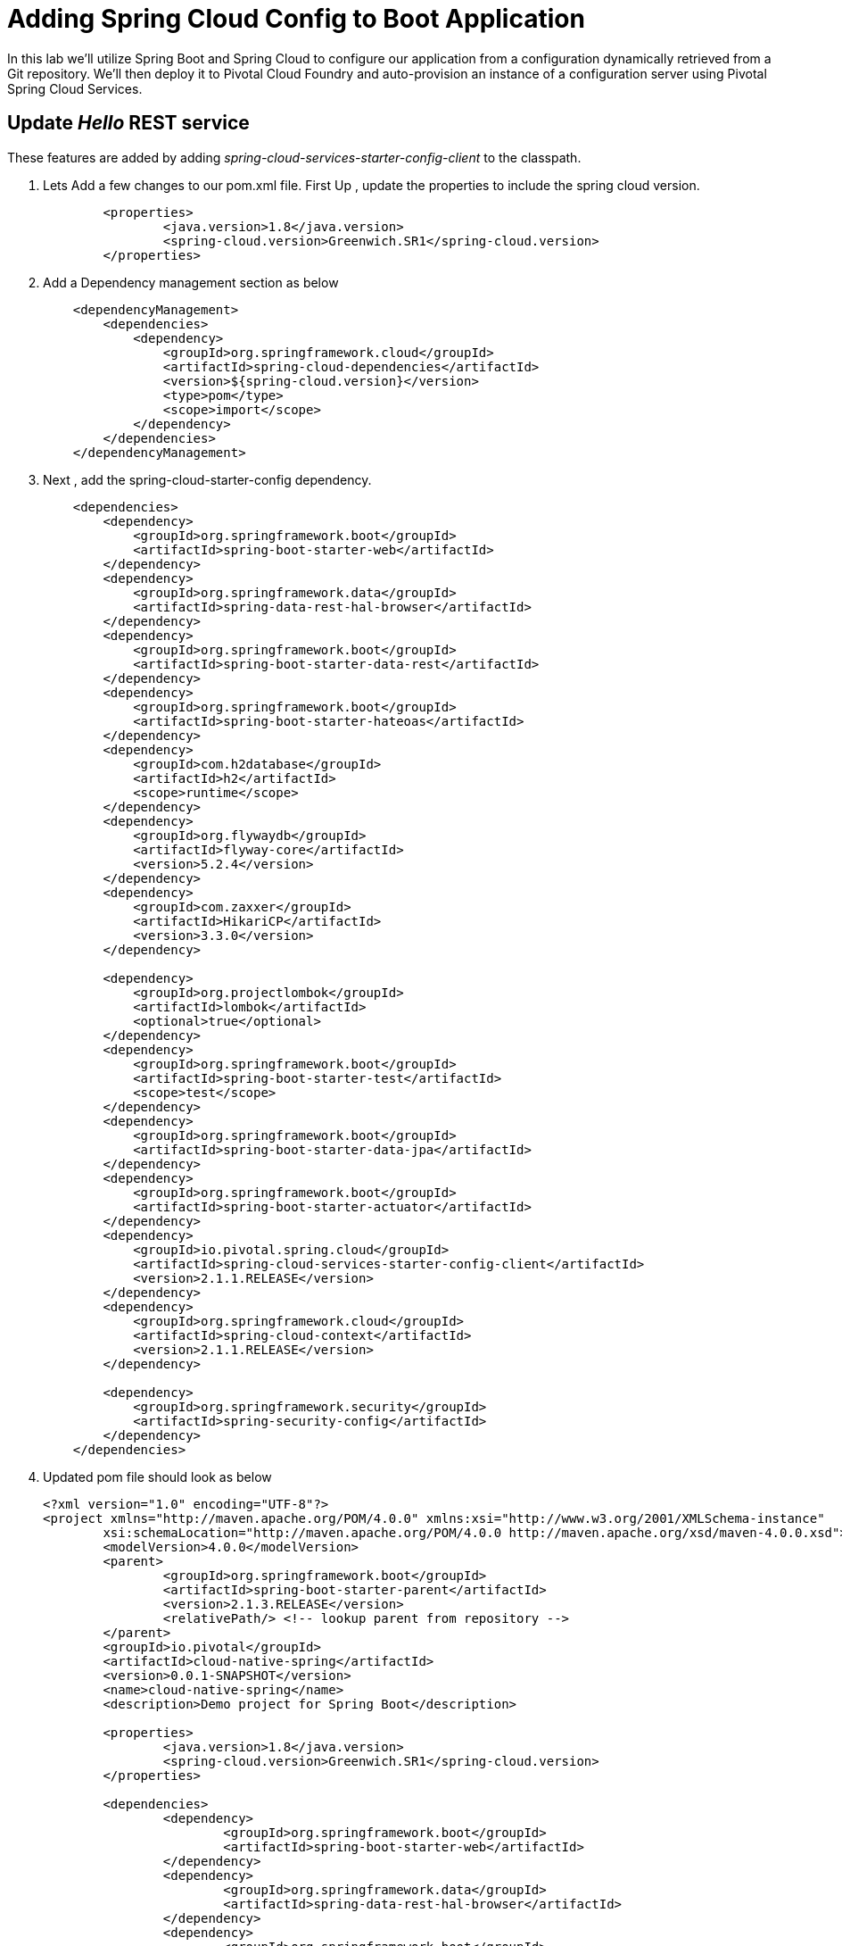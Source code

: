= Adding Spring Cloud Config to Boot Application

In this lab we'll utilize Spring Boot and Spring Cloud to configure our application from a configuration dynamically retrieved from a Git repository. We'll then deploy it to Pivotal Cloud Foundry and auto-provision an instance of a configuration server using Pivotal Spring Cloud Services.

== Update _Hello_ REST service

These features are added by adding _spring-cloud-services-starter-config-client_ to the classpath.  

. Lets Add a few changes to our pom.xml file. First Up , update the properties to include the spring cloud version.
+
[source,xml]
---------------------------------------------------------------------
	<properties>
		<java.version>1.8</java.version>
		<spring-cloud.version>Greenwich.SR1</spring-cloud.version>
	</properties>
---------------------------------------------------------------------
. Add  a Dependency management section as  below 
+
[source,xml]
---------------------------------------------------------------------
    <dependencyManagement>
        <dependencies>
            <dependency>
                <groupId>org.springframework.cloud</groupId>
                <artifactId>spring-cloud-dependencies</artifactId>
                <version>${spring-cloud.version}</version>
                <type>pom</type>
                <scope>import</scope>
            </dependency>
        </dependencies>
    </dependencyManagement>
---------------------------------------------------------------------

. Next , add the spring-cloud-starter-config dependency. 
+
[source,xml]
---------------------------------------------------------------------
    <dependencies>
        <dependency>
            <groupId>org.springframework.boot</groupId>
            <artifactId>spring-boot-starter-web</artifactId>
        </dependency>
        <dependency>
            <groupId>org.springframework.data</groupId>
            <artifactId>spring-data-rest-hal-browser</artifactId>
        </dependency>
        <dependency>
            <groupId>org.springframework.boot</groupId>
            <artifactId>spring-boot-starter-data-rest</artifactId>
        </dependency>
        <dependency>
            <groupId>org.springframework.boot</groupId>
            <artifactId>spring-boot-starter-hateoas</artifactId>
        </dependency>
        <dependency>
            <groupId>com.h2database</groupId>
            <artifactId>h2</artifactId>
            <scope>runtime</scope>
        </dependency>
        <dependency>
            <groupId>org.flywaydb</groupId>
            <artifactId>flyway-core</artifactId>
            <version>5.2.4</version>
        </dependency>
        <dependency>
            <groupId>com.zaxxer</groupId>
            <artifactId>HikariCP</artifactId>
            <version>3.3.0</version>
        </dependency>

        <dependency>
            <groupId>org.projectlombok</groupId>
            <artifactId>lombok</artifactId>
            <optional>true</optional>
        </dependency>
        <dependency>
            <groupId>org.springframework.boot</groupId>
            <artifactId>spring-boot-starter-test</artifactId>
            <scope>test</scope>
        </dependency>
        <dependency>
            <groupId>org.springframework.boot</groupId>
            <artifactId>spring-boot-starter-data-jpa</artifactId>
        </dependency>
        <dependency>
            <groupId>org.springframework.boot</groupId>
            <artifactId>spring-boot-starter-actuator</artifactId>
        </dependency>
        <dependency>
            <groupId>io.pivotal.spring.cloud</groupId>
            <artifactId>spring-cloud-services-starter-config-client</artifactId>
            <version>2.1.1.RELEASE</version>
        </dependency>
        <dependency>
            <groupId>org.springframework.cloud</groupId>
            <artifactId>spring-cloud-context</artifactId>
            <version>2.1.1.RELEASE</version>
        </dependency>

        <dependency>
            <groupId>org.springframework.security</groupId>
            <artifactId>spring-security-config</artifactId>
        </dependency>
    </dependencies>
---------------------------------------------------------------------
. Updated pom file should look as below
+
[source,xml]
---------------------------------------------------------------------
<?xml version="1.0" encoding="UTF-8"?>
<project xmlns="http://maven.apache.org/POM/4.0.0" xmlns:xsi="http://www.w3.org/2001/XMLSchema-instance"
	xsi:schemaLocation="http://maven.apache.org/POM/4.0.0 http://maven.apache.org/xsd/maven-4.0.0.xsd">
	<modelVersion>4.0.0</modelVersion>
	<parent>
		<groupId>org.springframework.boot</groupId>
		<artifactId>spring-boot-starter-parent</artifactId>
		<version>2.1.3.RELEASE</version>
		<relativePath/> <!-- lookup parent from repository -->
	</parent>
	<groupId>io.pivotal</groupId>
	<artifactId>cloud-native-spring</artifactId>
	<version>0.0.1-SNAPSHOT</version>
	<name>cloud-native-spring</name>
	<description>Demo project for Spring Boot</description>

	<properties>
		<java.version>1.8</java.version>
		<spring-cloud.version>Greenwich.SR1</spring-cloud.version>
	</properties>

	<dependencies>
		<dependency>
			<groupId>org.springframework.boot</groupId>
			<artifactId>spring-boot-starter-web</artifactId>
		</dependency>
		<dependency>
			<groupId>org.springframework.data</groupId>
			<artifactId>spring-data-rest-hal-browser</artifactId>
		</dependency>
		<dependency>
			<groupId>org.springframework.boot</groupId>
			<artifactId>spring-boot-starter-data-rest</artifactId>
		</dependency>
		<dependency>
			<groupId>org.springframework.boot</groupId>
			<artifactId>spring-boot-starter-hateoas</artifactId>
		</dependency>
		<dependency>
			<groupId>com.h2database</groupId>
			<artifactId>h2</artifactId>
			<scope>runtime</scope>
		</dependency>
		<dependency>
			<groupId>org.flywaydb</groupId>
			<artifactId>flyway-core</artifactId>
			<version>5.2.4</version>
		</dependency>
		<dependency>
			<groupId>com.zaxxer</groupId>
			<artifactId>HikariCP</artifactId>
			<version>3.3.0</version>
		</dependency>

		<dependency>
			<groupId>org.projectlombok</groupId>
			<artifactId>lombok</artifactId>
			<optional>true</optional>
		</dependency>
		<dependency>
			<groupId>org.springframework.boot</groupId>
			<artifactId>spring-boot-starter-test</artifactId>
			<scope>test</scope>
		</dependency>
		<dependency>
			<groupId>org.springframework.boot</groupId>
			<artifactId>spring-boot-starter-data-jpa</artifactId>
		</dependency>
		<dependency>
			<groupId>org.springframework.boot</groupId>
			<artifactId>spring-boot-starter-actuator</artifactId>
		</dependency>
		<dependency>
			<groupId>io.pivotal.spring.cloud</groupId>
			<artifactId>spring-cloud-services-starter-config-client</artifactId>
		</dependency>
		<dependency>
			<groupId>org.springframework.cloud</groupId>
			<artifactId>spring-cloud-context</artifactId>
		</dependency>

	</dependencies>
	<dependencyManagement>
		<dependencies>
			<dependency>
				<groupId>org.springframework.cloud</groupId>
				<artifactId>spring-cloud-dependencies</artifactId>
				<version>${spring-cloud.version}</version>
				<type>pom</type>
				<scope>import</scope>
			</dependency>
		</dependencies>
	</dependencyManagement>

	<build>
		<plugins>
			<plugin>
				<groupId>org.springframework.boot</groupId>
				<artifactId>spring-boot-maven-plugin</artifactId>
			</plugin>
			<plugin>
				<groupId>pl.project13.maven</groupId>
				<artifactId>git-commit-id-plugin</artifactId>
			</plugin>
		</plugins>
	</build>

	<pluginRepositories>
		<pluginRepository>
			<id>sonatype-snapshots</id>
			<name>Sonatype Snapshots</name>
			<url>"https://oss.sonatype.org/content/repositories/snapshots/"</url>
		</pluginRepository>
	</pluginRepositories>
</project>

---------------------------------------------------------------------

. Add an _@Value_ annotation, private field, and update the existing _@GetMapping_ annotated method to employ it in _io.pivotal.controller.GreetingController_ (/cloud-native-spring/src/main/java/io/pivotal/controller/GreetingController.java):
+
[source,java]
---------------------------------------------------------------------
    @Value("${greeting:Hola}")
    private String greeting;

    @GetMapping("/hello")
    public String hello() {
        return String.join(" ", greeting, "World!");
    }
---------------------------------------------------------------------

. Add a https://cloud.spring.io/spring-cloud-static/spring-cloud-commons/2.1.0.RELEASE/single/spring-cloud-commons.html#refresh-scope[@RefreshScope] annotation to the top of the _GreetingController_ class declaration
+
[source,java]
---------------------------------------------------------------------
@RefreshScope
@RestController
public class GreetingController {
---------------------------------------------------------------------
+
Completed:
+
[source,java]
---------------------------------------------------------------------
package io.pivotal.controller;

import org.springframework.web.bind.annotation.RestController;
import org.springframework.web.bind.annotation.GetMapping;
import org.springframework.beans.factory.annotation.Value;
import org.springframework.cloud.context.config.annotation.RefreshScope;

@RefreshScope
@RestController
public class GreetingController {

    @Value("${greeting:Hola}")
    private String greeting;

    @GetMapping("/hello")
    public String hello() {
        return String.join(" ", greeting, "World!");
    }

}
---------------------------------------------------------------------

. When we introduced the Spring Cloud Services Starter Config Client dependency Spring Security will also be included at runtime (Config servers will be protected by OAuth2).  However, this will also enable basic authentication to all our service endpoints.  We will need to add the following to conditionally open security (to ease local workstation deployment).
+
In *pom.xml*, we'll need to add a dependency
+
[source, xml]
---------------------------------------------------------------------
		<dependency>
			<groupId>org.springframework.security</groupId>
			<artifactId>spring-security-config</artifactId>
		</dependency>
---------------------------------------------------------------------
+
In */cloud-native-spring/src/main/java/io/pivotal/CloudNativeSpringApplication.java* right underneath the +public static void main+ method implementation, add
+
[source,java]
---------------------------------------------------------------------
	@Order(105)
    @Profile("!cloud")
    @Configuration
	static class ApplicationSecurityOverride extends WebSecurityConfigurerAdapter {

    	@Override
    	public void configure(HttpSecurity web) throws Exception {
			web.authorizeRequests().antMatchers("/**").permitAll();
    	}
	}
---------------------------------------------------------------------
+
Examine this https://docs.spring.io/spring-boot/docs/2.1.3.RELEASE/reference/htmlsingle/#boot-features-security-mvc[Spring Boot reference] for further details. (Note: the @Profile annotation above will be activated when the cloud_native_spring application is deployed to PAS because the cloud profile is activated by default). 

. Another thing we'll have to allow is for bean definitions to be overridden.  Add this line indented exactly two-spaces underneath `spring:` in */cloud-native-spring/src/main/resources/application.yml*
+
[source,yml]
---------------------------------------------------------------------
  main:
    allow-bean-definition-overriding: true
---------------------------------------------------------------------

. We'll also want to give our Spring Boot App a name so that it can lookup application-specific configuration from the config server later.  Add the following configuration to */cloud-native-spring/src/main/resources/bootstrap.yml*. (You'll need to create this file.)
+
[source,yml]
---------------------------------------------------------------------
spring:
  application:
    name: cloud-native-spring
---------------------------------------------------------------------

== Run the _cloud-native-spring_ Application and verify dynamic config is working

. Run the application
+
[source,bash]
---------------------------------------------------------------------
gradle clean bootRun
---------------------------------------------------------------------

. Browse to http://localhost:8080/hello and verify you now see your new greeting.

. Stop the _cloud-native-spring_ application

== Create Spring Cloud Config Server instance

. Now that our application is ready to read its config from a Cloud Config server, we need to deploy one!  This can be done through Cloud Foundry using the services Marketplace.  Browse to the Marketplace in Pivotal Cloud Foundry Apps Manager, navigate to the Space you have been using to push your app, and select Config Server:
+
image::images/config-scs.jpg[]

. In the resulting details page, select the _trial_, single tenant plan.  Name the instance *config-server*, select the Space that you've been using to push all your applications.  At this time you don't need to select an application to bind to the service:
+
image::images/config-scs1.jpg[]

. After we create the service instance you'll be redirected to your _Space_ landing page that lists your apps and services.  The config server is deployed on-demand and will take a few moments to deploy.  Once the messsage _The Service Instance is Initializing_ disappears click on the service you provisioned.  Select the Manage link towards the top of the resulting screen to view the instance id and a JSON document with a single element, count, which validates that the instance provisioned correctly:
+
image::images/config-scs2.jpg[]

. We now need to update the service instance with our GIT repository information.
+ 
Create a file named `config-server.json` and update its contents to be
+
[source,json]
---------------------------------------------------------------------
{
  "git": { 
    "uri": "https://github.com/honnuanand/app-config"
  }
}
---------------------------------------------------------------------
+
Note: If you choose to replace the value of `"uri"` above with another Git repository that you have commit privileges to, you should make a copy of the `cloud-native-spring.yml` file. Then, as you update configuration in that file, you can test a POST request to the `cloud-native-spring` application's `/refresh` end-point to see the new configuration take effect without restarting the application! 
+
Using the Cloud Foundry CLI execute the following update service command:
+
[source,bash]
---------------------------------------------------------------------
cf update-service config-server -c config-server.json
---------------------------------------------------------------------

. Refresh you Config Server management page and you will see the following message.  Wait until the screen refreshes and the service is reintialized:
+
image::images/config-scs3.jpg[]

. We will now bind our application to our config-server within our Cloud Foundry deployment manifest.  Add these entries to the bottom of */cloud-native-spring/manifest.yml*
+
[source,yml]
---------------------------------------------------------------------
  services:
  - config-server
---------------------------------------------------------------------
+
Complete:
+
[source,yml]
---------------------------------------------------------------------
---
applications:
- name: cloud-native-spring
  host: cloud-native-spring-${random-word}
  memory: 1024M
  instances: 1
  path: ./target/cloud-native-spring-1.0-SNAPSHOT-exec.jar
  buildpacks: 
  - java_buildpack_offline
  stack: cflinuxfs3
  timeout: 180
  env:
    JAVA_OPTS: -Djava.security.egd=file:///dev/urandom
  services:
  - config-server
---------------------------------------------------------------------

== Deploy and test application

. Build the application
+
[source,bash]
---------------------------------------------------------------------
mvn clean package
---------------------------------------------------------------------

. Push application into Cloud Foundry
+
[source,bash]
---------------------------------------------------------------------
cf push
---------------------------------------------------------------------

. Test your application by navigating to the /hello endpoint of the application.  You should now see a greeting that is read from the Cloud Config Server!
+
Ohai World!
+
*What just happened??*
+ 
-> A Spring component within the Spring Cloud Starter Config Client module called a _service connector_ automatically detected that there was a Cloud Config service bound into the application.  The service connector configured the application automatically to connect to the Cloud Config Server and downloaded the configuration and wired it into the application

. If you navigate to the Git repo we specified for our configuration, https://github.com/pacphi/config-repo, you'll see a file named _cloud-native-spring.yml_.  This filename is the same as our _spring.application.name_ value for our Boot application.  The configuration is read from this file, in our case the following property:
+
[source,yml]
---------------------------------------------------------------------
greeting: Ohai
---------------------------------------------------------------------

. Next we'll learn how to register our service with a Service Registry and load balance requests using Spring Cloud components.
